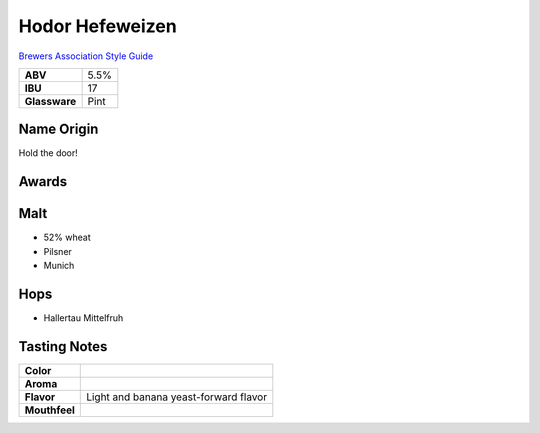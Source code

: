 ==========================
Hodor Hefeweizen
==========================

`Brewers Association Style Guide <https://www.brewersassociation.org/edu/brewers-association-beer-style-guidelines/#20>`_

.. csv-table::

   "**ABV**","5.5%"
   "**IBU**","17"
   "**Glassware**","Pint"

.. figure:: /_static/beer/hodor-pint.png
   :width: 300

Name Origin
~~~~~~~~~~~
Hold the door!

Awards
~~~~~~

Malt
~~~~~
- 52% wheat
- Pilsner
- Munich

Hops
~~~~~
- Hallertau Mittelfruh

Tasting Notes
~~~~~~~~~~~~~
.. csv-table::

   "**Color**",""
   "**Aroma**",""
   "**Flavor**","Light and banana yeast-forward flavor"
   "**Mouthfeel**",""